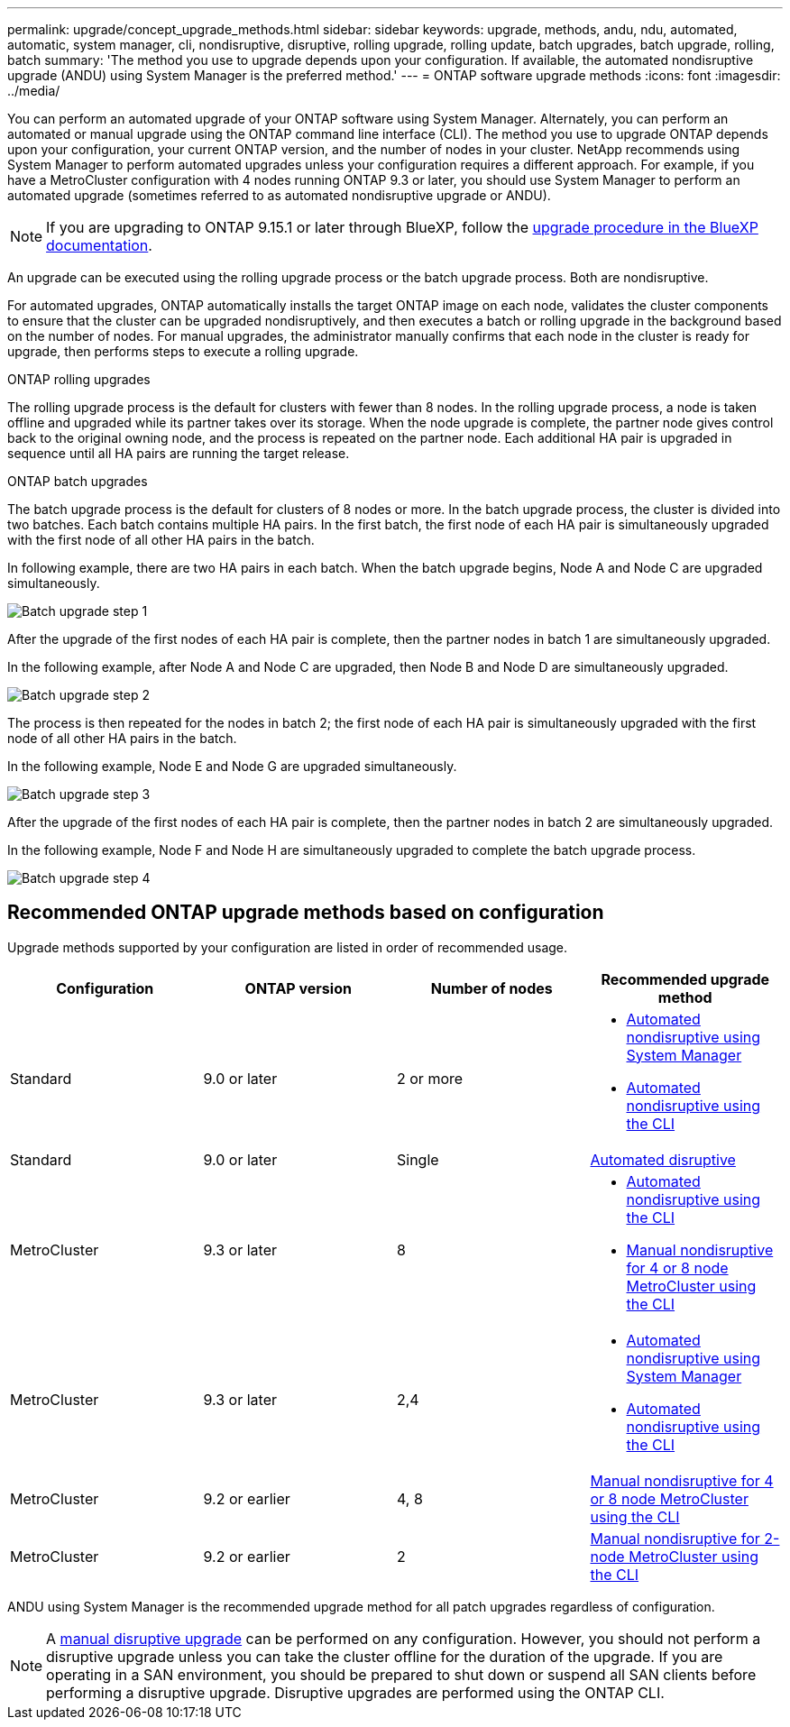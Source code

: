 ---
permalink: upgrade/concept_upgrade_methods.html
sidebar: sidebar
keywords: upgrade, methods, andu, ndu, automated, automatic, system manager, cli, nondisruptive, disruptive, rolling upgrade, rolling update, batch upgrades, batch upgrade, rolling, batch
summary: 'The method you use to upgrade depends upon your configuration.  If available, the automated nondisruptive upgrade (ANDU) using System Manager is the preferred method.'
---
= ONTAP software upgrade methods
:icons: font
:imagesdir: ../media/

[.lead]
You can perform an automated upgrade of your ONTAP software using System Manager. Alternately, you can perform an automated or manual upgrade using the ONTAP command line interface (CLI). The method you use to upgrade ONTAP depends upon your configuration, your current ONTAP version, and the number of nodes in your cluster. NetApp recommends using System Manager to perform automated upgrades unless your configuration requires a different approach. For example, if you have a MetroCluster configuration with 4 nodes running ONTAP 9.3 or later, you should use System Manager to perform an automated upgrade (sometimes referred to as automated nondisruptive upgrade or ANDU).  

[NOTE]
If you are upgrading to ONTAP 9.15.1 or later through BlueXP, follow the link:https://docs.netapp.com/us-en/bluexp-software-updates/get-started/software-updates.html[upgrade procedure in the BlueXP documentation^].

An upgrade can be executed using the rolling upgrade process or the batch upgrade process. Both are nondisruptive.

For automated upgrades, ONTAP automatically installs the target ONTAP image on each node, validates the cluster components to ensure that the cluster can be upgraded nondisruptively, and then executes a batch or rolling upgrade in the background based on the number of nodes. For manual upgrades, the administrator manually confirms that each node in the cluster is ready for upgrade, then performs steps to execute a rolling upgrade. 

.ONTAP rolling upgrades

The rolling upgrade process is the default for clusters with fewer than 8 nodes.  In the rolling upgrade process, a node is taken offline and upgraded while its partner takes over its storage. When the node upgrade is complete, the partner node gives control back to the original owning node, and the process is repeated on the partner node. Each additional HA pair is upgraded in sequence until all HA pairs are running the target release. 

.ONTAP batch upgrades

The batch upgrade process is the default for clusters of 8 nodes or more.  In the batch upgrade process, the cluster is divided into two batches.  Each batch contains multiple HA pairs. In the first batch, the first node of each HA pair is simultaneously upgraded with the first node of all other HA pairs in the batch. 

In following example, there are two HA pairs in each batch.  When the batch upgrade begins, Node A and Node C are upgraded simultaneously.

image:batch_upgrade_set_1_ieops-1607.png[Batch upgrade step 1]

After the upgrade of the first nodes of each HA pair is complete, then the partner nodes in batch 1 are simultaneously upgraded. 

In the following example, after Node A and Node C are upgraded, then Node B and Node D are simultaneously upgraded.

image:batch_upgrade_set_2_ieops-1619.png[Batch upgrade step 2]

The process is then repeated for the nodes in batch 2; the first node of each HA pair is simultaneously upgraded with the first node of all other HA pairs in the batch. 

In the following example, Node E and Node G are upgraded simultaneously.

image:batch_upgrade_set_3_ieops-1612.png[Batch upgrade step 3]

After the upgrade of the first nodes of each HA pair is complete, then the partner nodes in batch 2 are simultaneously upgraded. 

In the following example, Node F and Node H are simultaneously upgraded to complete the batch upgrade process.

image:batch_upgrade_set_4_ieops-1620.png[Batch upgrade step 4]



== Recommended ONTAP upgrade methods based on configuration

Upgrade methods supported by your configuration are listed in order of recommended usage.

[cols=4,options="header"]
|===
| Configuration
| ONTAP version
| Number of nodes
| Recommended upgrade method


| Standard
| 9.0 or later
| 2 or more
a| * xref:task_upgrade_andu_sm.html[Automated nondisruptive using System Manager]
* xref:task_upgrade_andu_cli.html[Automated nondisruptive using the CLI]


| Standard
| 9.0 or later
| Single
| link:../system-admin/single-node-clusters.html[Automated disruptive]

| MetroCluster
| 9.3 or later
| 8
a| * xref:task_upgrade_andu_cli.html[Automated nondisruptive using the CLI]
* xref:task_updating_a_four_or_eight_node_mcc.html[Manual nondisruptive for 4 or 8 node MetroCluster using the CLI]

| MetroCluster
| 9.3 or later
| 2,4
a| * xref:task_upgrade_andu_sm.html[Automated nondisruptive using System Manager]
* xref:task_upgrade_andu_cli.html[Automated nondisruptive using the CLI]

| MetroCluster
| 9.2 or earlier
| 4, 8
| xref:task_updating_a_four_or_eight_node_mcc.html[Manual nondisruptive for 4 or 8 node MetroCluster using the CLI]

| MetroCluster
| 9.2 or earlier
| 2
| xref:task_updating_a_two_node_metrocluster_configuration_in_ontap_9_2_and_earlier.html[Manual nondisruptive for 2-node MetroCluster using the CLI]

|===

ANDU using System Manager is the recommended upgrade method for all patch upgrades regardless of configuration.  

[NOTE]
A xref:task_updating_an_ontap_cluster_disruptively.html[manual disruptive upgrade] can be performed on any configuration.  However, you should not perform a disruptive upgrade unless you can take the cluster offline for the duration of the upgrade. If you are operating in a SAN environment, you should be prepared to shut down or suspend all SAN clients before performing a disruptive upgrade. Disruptive upgrades are performed using the ONTAP CLI.


// 2025 July 3, ONTAPDOC-2616
// 2024, Aug 12, Jira 1742
// 2024 Mar 27, Jira 1852
// 2023 Oct 24, Git Issue 1149
// 2023 Sept 29, Jira 1327 
// 2023 Aug 30, Jira 1257
// 2022-03-07, BURT 1458608
//2021-12-22, BURT 1447276
